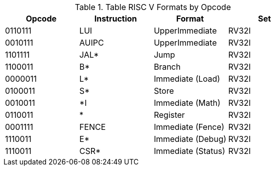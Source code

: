 .Table RISC V Formats by Opcode
|===
|Opcode | Instruction | Format | Set

| 0110111
| LUI
| UpperImmediate
| RV32I

| 0010111
| AUIPC
| UpperImmediate
| RV32I

| 1101111
| JAL*
| Jump
| RV32I

| 1100011
| B*
| Branch
| RV32I

| 0000011
| L*
| Immediate (Load)
| RV32I

| 0100011
| S*
| Store
| RV32I

| 0010011
| *I
| Immediate (Math)
| RV32I

| 0110011
| *
| Register
| RV32I

| 0001111
| FENCE
| Immediate (Fence)
| RV32I

| 1110011
| E*
| Immediate (Debug)
| RV32I

| 1110011
| CSR*
| Immediate (Status)
| RV32I

|===
